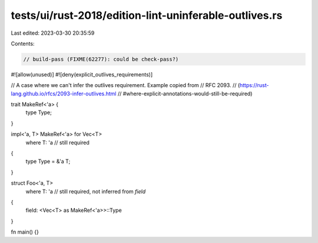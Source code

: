 tests/ui/rust-2018/edition-lint-uninferable-outlives.rs
=======================================================

Last edited: 2023-03-30 20:35:59

Contents:

.. code-block:: rs

    // build-pass (FIXME(62277): could be check-pass?)

#![allow(unused)]
#![deny(explicit_outlives_requirements)]

// A case where we can't infer the outlives requirement. Example copied from
// RFC 2093.
// (https://rust-lang.github.io/rfcs/2093-infer-outlives.html
// #where-explicit-annotations-would-still-be-required)


trait MakeRef<'a> {
    type Type;
}

impl<'a, T> MakeRef<'a> for Vec<T>
    where T: 'a  // still required
{
    type Type = &'a T;
}


struct Foo<'a, T>
    where T: 'a  // still required, not inferred from `field`
{
    field: <Vec<T> as MakeRef<'a>>::Type
}


fn main() {}


